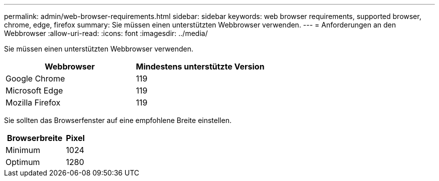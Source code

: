 ---
permalink: admin/web-browser-requirements.html 
sidebar: sidebar 
keywords: web browser requirements, supported browser, chrome, edge, firefox 
summary: Sie müssen einen unterstützten Webbrowser verwenden. 
---
= Anforderungen an den Webbrowser
:allow-uri-read: 
:icons: font
:imagesdir: ../media/


[role="lead"]
Sie müssen einen unterstützten Webbrowser verwenden.

[cols="2a,2a"]
|===
| Webbrowser | Mindestens unterstützte Version 


 a| 
Google Chrome
 a| 
119



 a| 
Microsoft Edge
 a| 
119



 a| 
Mozilla Firefox
 a| 
119

|===
Sie sollten das Browserfenster auf eine empfohlene Breite einstellen.

[cols="3a,1a"]
|===
| Browserbreite | Pixel 


 a| 
Minimum
 a| 
1024



 a| 
Optimum
 a| 
1280

|===